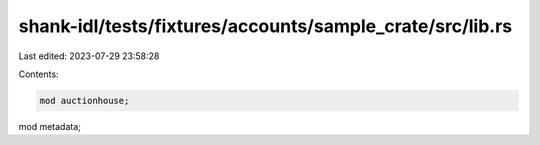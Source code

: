 shank-idl/tests/fixtures/accounts/sample_crate/src/lib.rs
=========================================================

Last edited: 2023-07-29 23:58:28

Contents:

.. code-block:: rs

    mod auctionhouse;
mod metadata;


